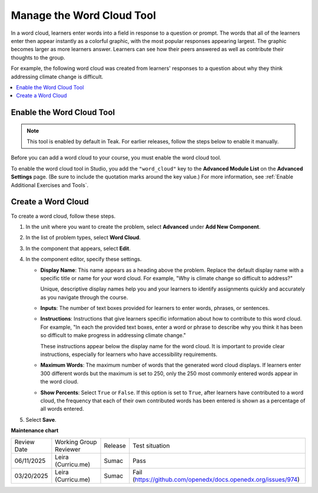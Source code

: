 .. _Manage Word Cloud Tool:

###########################
Manage the Word Cloud Tool
###########################

.. tags:: educator, how-to

In a word cloud, learners enter words into a field in response to a question
or prompt. The words that all of the learners enter then appear instantly as a
colorful graphic, with the most popular responses appearing largest. The
graphic becomes larger as more learners answer. Learners can see how their
peers answered as well as contribute their thoughts to the group.

For example, the following word cloud was created from learners' responses to
a question about why they think addressing climate change is difficult.

.. image:: /_images/educator_how_tos/WordCloudExample.png
   :alt: Image of a word cloud problem. Contributed words are displayed in
       different colors and arranged horizontally and vertically in the
       resulting word cloud graphic. The more often a word is contributed, the
       larger it appears.

.. contents::
   :local:
   :depth: 2

************************************************
Enable the Word Cloud Tool
************************************************
.. note::

    This tool is enabled by default in Teak. For earlier releases, follow the steps below to enable it manually.
    
Before you can add a word cloud to your course, you must enable the word cloud
tool.

To enable the word cloud tool in Studio, you add the ``"word_cloud"`` key to
the **Advanced Module List** on the **Advanced Settings** page. (Be sure to
include the quotation marks around the key value.) For more information, see
:ref:`Enable Additional Exercises and Tools`.

****************************
Create a Word Cloud
****************************

To create a word cloud, follow these steps.

#. In the unit where you want to create the problem, select **Advanced**
   under **Add New Component**.
#. In the list of problem types, select **Word Cloud**.
#. In the component that appears, select **Edit**.
#. In the component editor, specify these settings.

   * **Display Name**: This name appears as a heading above the problem.
     Replace the default display name with a specific title or name for your
     word cloud. For example, "Why is climate change so difficult to address?"

     Unique, descriptive display names help you and your learners to identify
     assignments quickly and accurately as you navigate through the course.

   * **Inputs**: The number of text boxes provided for learners to enter words,
     phrases, or sentences.

   * **Instructions**: Instructions that give learners specific information
     about how to contribute to this word cloud. For example, "In each the
     provided text boxes, enter a word or phrase to describe why you think
     it has been so difficult to make progress in addressing climate change."

     These instructions appear below the display name for the word cloud. It
     is important to provide clear instructions, especially for learners who
     have accessibility requirements.

   * **Maximum Words**: The maximum number of words that the generated word
     cloud displays. If learners enter 300 different words but the maximum
     is set to 250, only the 250 most commonly entered words appear in the
     word cloud.

   * **Show Percents**: Select ``True`` or ``False``. If this option is set to
     ``True``, after learners have contributed to a word cloud, the
     frequency that each of their own contributed words has been entered is
     shown as a percentage of all words entered.

#. Select **Save**.

.. seealso::

 :ref:`About Problems Exercises and Tools` (concepts)

**Maintenance chart**

+--------------+-------------------------------+----------------+-------------------------------------------------------------+
| Review Date  | Working Group Reviewer        |   Release      |Test situation                                               |
+--------------+-------------------------------+----------------+-------------------------------------------------------------+
| 06/11/2025   | Leira (Curricu.me)            |   Sumac        |Pass                                                         |
+--------------+-------------------------------+----------------+-------------------------------------------------------------+
| 03/20/2025   | Leira (Curricu.me)            |   Sumac        |Fail (https://github.com/openedx/docs.openedx.org/issues/974)|
+--------------+-------------------------------+----------------+-------------------------------------------------------------+
